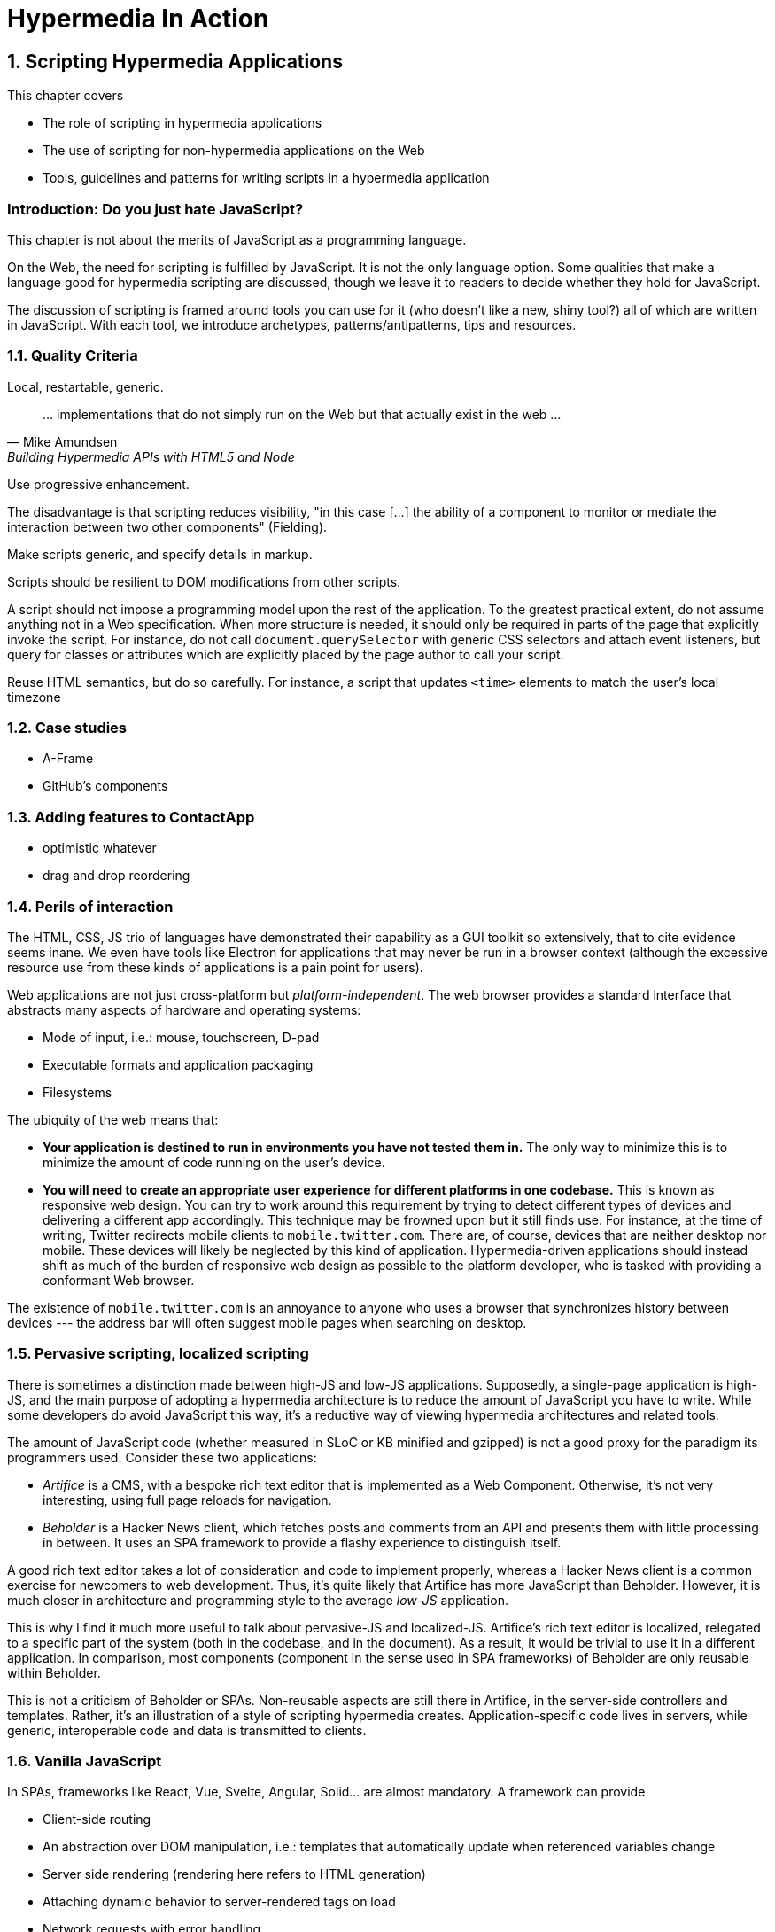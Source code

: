 = Hypermedia In Action
:chapter: 6
:sectnums:
:figure-caption: Figure {chapter}.
:listing-caption: Listing {chapter}.
:table-caption: Table {chapter}.
:sectnumoffset: 5
// line above:  :sectnumoffset: 5  (chapter# minus 1)
:leveloffset: 1
:sourcedir: ../code/src
:source-language:

= Scripting Hypermedia Applications

This chapter covers

* The role of scripting in hypermedia applications
* The use of scripting for non-hypermedia applications on the Web
* Tools, guidelines and patterns for writing scripts in a hypermedia application


[partintro]
== Introduction: Do you just hate JavaScript?

This chapter is not about the merits of JavaScript as a programming language.

On the Web, the need for scripting is fulfilled by JavaScript. It is not the only language option. Some qualities that make a language good for hypermedia scripting are discussed, though we leave it to readers to decide whether they hold for JavaScript.

The discussion of scripting is framed around tools you can use for it (who doesn't like a new, shiny tool?) all of which are written in JavaScript. With each tool, we introduce archetypes, patterns/antipatterns, tips and resources.


== Quality Criteria

Local, restartable, generic.

"... implementations that do not simply run on the Web but that actually exist in the web ..."
-- Mike Amundsen, Building Hypermedia APIs with HTML5 and Node

Use ((progressive enhancement)).

The disadvantage is that scripting reduces ((visibility)), "in this case [...] the ability of a component to monitor or mediate the interaction between two other components" (Fielding).

Make scripts generic, and specify details in markup.

Scripts should be resilient to DOM modifications from other scripts.

A script should not impose a programming model upon the rest of the application. To the greatest practical extent, do not assume anything not in a Web specification. When more structure is needed, it should only be required in parts of the page that explicitly invoke the script. For instance, do not call `document.querySelector` with generic CSS selectors and attach event listeners, but query for classes or attributes which are explicitly placed by the page author to call your script.

Reuse HTML semantics, but do so carefully. For instance, a script that updates `<time>` elements to match the user's local timezone


== Case studies

* A-Frame
* GitHub's components


== Adding features to ContactApp

* optimistic whatever
* drag and drop reordering


[#web-as-app-delivery]
== Perils of interaction

The HTML, CSS, JS trio of languages have demonstrated their capability as a GUI toolkit so extensively, that to cite evidence seems inane. We even have tools like Electron for applications that may never be run in a browser context (although the excessive resource use from these kinds of applications is a pain point for users).

Web applications are not just cross-platform but _platform-independent_. The web browser provides a standard interface that abstracts many aspects of hardware and operating systems:

* Mode of input, i.e.: mouse, touchscreen, D-pad
* Executable formats and application packaging
* Filesystems

The ubiquity of the web means that:

* *Your application is destined to run in environments you have not tested them in.* The only way to minimize this is to minimize the amount of code running on the user's device.
* *You will need to create an appropriate user experience for different platforms in one codebase.* This is known as ((responsive web design)). You can try to work around this requirement by trying to detect different types of devices and delivering a different app accordingly. This technique may be frowned upon but it still finds use. For instance, at the time of writing, Twitter redirects mobile clients to `mobile.twitter.com`. There are, of course, devices that are neither desktop nor mobile. These devices will likely be neglected by this kind of application. Hypermedia-driven applications should instead shift as much of the burden of responsive web design as possible to the platform developer, who is tasked with providing a conformant Web browser.

[sidebar]
The existence of `mobile.twitter.com` is an annoyance to anyone who uses a browser that synchronizes history between devices --- the address bar will often suggest mobile pages when searching on desktop.


== Pervasive scripting, localized scripting

There is sometimes a distinction made between ((high-JS)) and ((low-JS)) applications. Supposedly, a single-page application is high-JS, and the main purpose of adopting a hypermedia architecture is to reduce the amount of JavaScript you have to write. While some developers do avoid JavaScript this way, it's a reductive way of viewing hypermedia architectures and related tools.

The amount of JavaScript code (whether measured in SLoC or KB minified and gzipped) is not a good proxy for the paradigm its programmers used. Consider these two applications:

* _Artifice_ is a CMS, with a bespoke rich text editor that is implemented as a Web Component. Otherwise, it's not very interesting, using full page reloads for navigation.
* _Beholder_ is a Hacker News client, which fetches posts and comments from an API and presents them with little processing in between. It uses an SPA framework to provide a flashy experience to distinguish itself.

A good rich text editor takes a lot of consideration and code to implement properly, whereas a Hacker News client is a common exercise for newcomers to web development. Thus, it's quite likely that Artifice has more JavaScript than Beholder. However, it is much closer in architecture and programming style to the average _low-JS_ application.

This is why I find it much more useful to talk about ((pervasive-JS)) and ((localized-JS)). Artifice's rich text editor is localized, relegated to a specific part of the system (both in the codebase, and in the document). As a result, it would be trivial to use it in a different application. In comparison, most components (component in the sense used in SPA frameworks) of Beholder are only reusable within Beholder.

This is not a criticism of Beholder or SPAs. Non-reusable aspects are still there in Artifice, in the server-side controllers and templates. Rather, it's an illustration of a style of scripting hypermedia creates. Application-specific code lives in servers, while generic, interoperable code and data is transmitted to clients.


== Vanilla JavaScript

In SPAs, frameworks like React, Vue, Svelte, Angular, Solid... are almost mandatory. A framework can provide

* Client-side routing
* An abstraction over DOM manipulation, i.e.: templates that automatically update when referenced variables change
* Server side rendering (rendering here refers to HTML generation)
  * Attaching dynamic behavior to server-rendered tags on load
* Network requests with error handling

Many of these requirements are 
However, 

=== RSJS

<https://ricostacruz.com/rsjs/>. Stands for "Reasonable System for JavaScript Structure".

A system for creating reusable behaviors in JavaScript. RSJS is a set of guidelines for writing client-side JavaScript for non-single-page applications.

* *"Think in component behaviors".* A behavior is a piece of code that only affects a select part of the document. Behaviors are linked to elements using HTML data attributes:
+
[source,html]
----
<div class='main-navbar' data-js-collapsible-nav>
  <button class='expand' data-js-expand>Expand</button>
  <a href='/'>Home</a>
  <ul>...</ul>
</div>
----
+
This is Locality of Behavior in action. Note that LoB does not require that behavior is _implemented_ at the site of use, only _invoked_.

* *"One component per file".* Each .js file should be named after the data attribute it is invoked by. This is also important for locality: There should be a clear, deterministic path from invocation to definition.

* *"Load components in all pages".*

+
[quote]
--
Your main .js file should be a concatenation of all your behaviors. 

It should be safe to load all behaviors for all pages. Since your behaviors are localized to their respective components, they will not have any effect unless the element it applies to is on the page.
--

* *"Use a data attribute".* "You can use ID’s and classes, but this can be confusing since it isn’t obvious which class names are for styles and which have JS behaviors bound to them." This is a case if Locality of Behavior and Separation of Concerns in unison.

* *"No inline scripts".* "By putting imperative logic outside your .js files (eg, JavaScript in your .html), it makes your application harder to test and they pose a significant maintenance burden". This is a departure from _hyperscript and Alpine practices. An important concern around testing. In hypermedia-driven applications, client scripting is usually reserved for interactions. Manual testing is often more appropriate for this kind of code. However, if your application requires a lot of logic to be computed client-side, this is a good principle to follow.

Remember that these are only a few of the guidelines RSJS comprises. We present the structural guidelines that are relevant to the topics we covered.


== _hyperscript

<https://hyperscript.org>. Stylized __hyperscript_.

Hyperscript is a language derived from ((HyperTalk)), the scripting language accompanying the early hypermedia system ((HyperCard)). This makes it a member of the ((xTalk)) family.

=== _Principle:_ Events

=== _Example:_ Draggable window

.Draggable._hs
[source,hyperscript]
-------------
behavior Draggable(dragHandle)
  init
    default dragHandle to me
  end
  on pointerdown(clientX, clientY) from dragHandle
    halt the event
    trigger draggable:start
    measure my x, y
    set xoff to clientX - x
    set yoff to clientY - y
    repeat until event pointerup from document
      wait for pointermove(pageX, pageY) or
               pointerup  (pageX, pageY) from document
      add { left: ${pageX - xoff}px; top: ${pageY - yoff}px; }
      trigger draggable:move
    end
    trigger draggable:end
end
-------------

== Alpine.js

<https://alpinejs.dev/>.

Alpine.js is a library inspired by Vue.js. It emphasizes being lightweight.

.Sample code from the Alpine.js website
[source,html]
----
<div x-data="{ open: false }">
    <button @click="open = true">Expand</button>
 
    <span x-show="open">
      Content...
    </span>
</div>
----

Like _hyperscript, it allows you to invoke behavior directly from markup. Unlike _hyperscript, it uses JavaScript instead of a bespoke programming language.

In an Alpine application, code will rarely modify the document directly. Instead, Alpine uses a reactivity system borrowed from Vue. `x-data` is used to define JavaScript objects accessible from a given subtree of the document. Templating directives like `x-show` or `x-for` are used to modify elements based on those objects. Then, when that data is modified, Alpine will update the document accordingly.

In _hyperscript, one might write the above component as such:

[source,html]
----
<div id="disclosure">
    <button _="on click toggle *display of #popup"
      >Expand</button>
 
    <span id="popup">
      Content...
    </span>
</div>
----

Compared to the original Alpine example, the _hyperscript version has a lot less indirection. That can be a disadvantage -- see how handling all document mutations in the framework allows Alpine to give us easy animations:

[source,html]
----
<div x-data="{ open: false }">
    <button @click="open = true">Expand</button>
 
    <span x-show="open" x-transition> <1>
      Content...
    </span>
</div>
----
<1> The `x-transition` attribute will add a fade animation by default. Examples of more intricate control over transitions can be found in the Alpine.js documentation.

When the page author directly modifies the document via code, it's a lot more difficult for tools to provide this kind of convenience because the transition logic needs to be sandwiched around the addition/removal of elements. Achieving the above in _hyperscript would look a bit like this:

[source,html]
----
<div id="disclosure">
    <button _="on click
      if #popup's *display is 'none'
        show #popup
        transition the #popup's opacity from 0 to 1
      else
        transition the #popup's opacity from 1 to 0
        hide #popup
      "
      >Expand</button>
 
    <span id="popup">
      Content...
    </span>
</div>
----

Of course, this code could be extracted as a reusable behavior:

[source,html]
----
<div _="install Disclosure">
    <button _="on click trigger Disclosure:toggle"
      >Expand</button>
 
    <span>
      Content...
    </span>
</div>
----


=== _Principle:_ Locality

=== _Example:_ Search form

=== _Pattern:_ Sprinkle

=== _Pattern:_ Reusable Behavior

One form of script that goes well with hypermedia is similar to a polyfill; which extends the interaction capabilities of the client. Unlike a polyfill, however, they introduce capabilities not in any specification and their use may be completely unique to one application. The specific behavior to be used is not programmed but still encoded in the document, usually in an application-specific format. For example, one might implement a rich text input for forms which is instantiated by adding a class to an `<input>` tag, or enhance all anchor links with previews that appear when hovered. 

The polyfill-style script, which can be called the _((behavior script))_, must be written with a great care for accessibility. Accessibility in web applications is an intricate dance between browsers, operating systems and assistive tools. The identities of these systems are all unknown to the application developer, but they still have to step in time. As one builds further beyond the features the user agent provides, the risk of stepping on someone's toes tends to increase.

=== _Principle:_ Element Lifecycle

== Summary



////
The last constraint of REST as described by Fielding is _((Code on Demand))_. Implementing servers enclose code in hypermedia documents and user agents execute them.

"REST allows client functionality to be extended by downloading and executing code in the form of applets or scripts. This simplifies clients by reducing the number of features required to be pre-implemented."
-- Roy Fielding,  Architectural Styles and the Design of Network-based Software Architectures

By this explanation, the main role of scripts from the application developer's perspective is to extend the browser to the application's needs in the same way as browser extensions extend the browser to the user's needs. A _((polyfill))_ is an example of this kind of script. As we eill see later, however, there are other ways of using scripting that go well with hypermedia.

"Allowing features to be downloaded after deployment improves system extensibility."
-- (continued)

In the case of the Web, it improves system extensibility so much that the RESTful protocol can be used as a generic delivery mechanism for non-RESTful applications. The ubiquity and freedom of the Web, along with the fact that applications can be downloaded and used immediately without an installation phase, has made it an attractive medium for distributing applications. In particular, the Web is a compelling alternative to the app stores to which some newer consumer operating systems restrict users (i.e.: Android, iOS, to a lesser extent: Chrome OS).

The advantages of using the Web this way are not without peril. Some disadvantages are discussed in <<web-as-app-delivery>>.

"However, it also reduces visibility, and thus is only an optional constraint within REST."
-- (continued)

...


.continued:
____
The mobile agent style is an example where the lack of visibility may lead to security concerns.
____

[example]
Gemini is a modern hypermedia system, similar to the Web, that does not include scripting (along with many other features).
////

